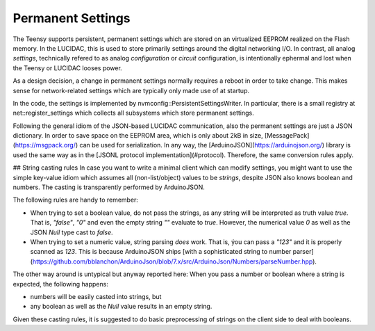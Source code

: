 .. _nvmconf:

Permanent Settings
==================

The Teensy supports persistent, permanent settings which are stored on an virtualized
EEPROM realized on the Flash memory. In the LUCIDAC, this is used to store primarily
settings around the digital networking I/O. In contrast, all analog *settings*,
technically refered to as analog *configuration* or *circuit* configuration, is
intentionally ephermal and lost when the Teensy or LUCIDAC looses power.

As a design decision, a change in permanent settings normally requires a reboot in
order to take change. This makes sense for network-related settings which are typically
only made use of at startup.

In the code, the settings is implemented by nvmconfig::PersistentSettingsWriter.
In particular, there is a small registry at net::register_settings which collects
all subsystems which store permanent settings.

Following the general idiom of the JSON-based LUCIDAC communication, also the
permanent settings are just a JSON dictionary. In order to save space on the EEPROM
area, which is only about 2kB in size, [MessagePack](https://msgpack.org/) can be used
for serialization. In any way, the [ArduinoJSON](https://arduinojson.org/) library
is used the same way as in the [JSONL protocol implementation](#protocol). Therefore,
the same conversion rules apply.

## String casting rules
In case you want to write a minimal client which can modify settings, you might want
to use the simple key-value idiom which assumes all (non-list/object) values to be *strings*,
despite JSON also knows boolean and numbers. The casting is transparently performed
by ArduinoJSON.

The following rules are handy to remember:

* When trying to set a boolean value, do not pass the strings, as any string will be
  interpreted as truth value *true*. That is, `"false"`, `"0"` and even the empty
  string `""` evaluate to `true`. However, the numerical value `0` as well as the
  JSON `Null` type cast to `false`.
* When trying to set a numeric value, string parsing *does* work. That is, ýou can
  pass a `"123"` and it is properly scanned as `123`. This is because ArduinoJSON
  ships [with a sophisticated string to number parser](https://github.com/bblanchon/ArduinoJson/blob/7.x/src/ArduinoJson/Numbers/parseNumber.hpp).

The other way around is untypical but anyway reported here: When you pass a number
or boolean where a string is expected, the following happens:

* numbers will be easily casted into strings, but
* any boolean as well as the `Null` value results in an empty string.

Given these casting rules, it is suggested to do basic preprocessing of strings
on the client side to deal with booleans.
